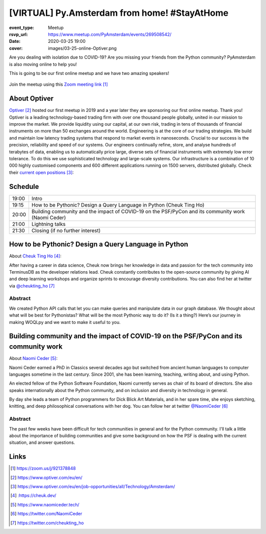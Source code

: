 [VIRTUAL] Py.Amsterdam from home! #StayAtHome
=============================================

:event_type: Meetup
:rsvp_url: https://www.meetup.com/PyAmsterdam/events/269508542/
:date: 2020-03-25 19:00
:cover: images/03-25-online-Optiver.png

Are you dealing with isolation due to COVID-19?
Are you missing your friends from the Python community?
PyAmsterdam is also moving online to help you!

This is going to be our first online meetup and we have two amazing speakers!


.. figure:: {static}/images/03-25-online-Optiver.png
  :alt: Python Online meetup March 2020
  :width: 80%

Join the meetup using this `Zoom meeting link`_

About Optiver
-------------

Optiver_ hosted our first meetup in 2019 and
a year later they are sponsoring our first online meetup.
Thank you!
Optiver is a leading technology-based trading firm with over one thousand people globally,
united in our mission to improve the market.
We provide liquidity using our capital, at our own risk,
trading in tens of thousands of financial instruments on more than 50 exchanges around the world.
Engineering is at the core of our trading strategies.
We build and maintain low latency trading systems that respond to market events in nanoseconds.
Crucial to our success is the precision, reliability and speed of our systems.
Our engineers continually refine, store, and analyse hundreds of terabytes of data,
enabling us to automatically price large, diverse sets of financial instruments with extremely low error tolerance.
To do this we use sophisticated technology and large-scale systems.
Our infrastructure is a combination of 10 000 highly customised components and
600 different applications running on 1500 servers, distributed globally.
Check their `current open positions`_:


Schedule
------------------------

.. table::
   :class: schedule-table

   ===== =
   19:00 Intro
   19:15 How to be Pythonic? Design a Query Language in Python (Cheuk Ting Ho)
   20:00 Building community and the impact of COVID-19 on the PSF/PyCon and its community work (Naomi Ceder)
   21:00 Lightning talks
   21:30 Closing (if no further interest)
   ===== =



How to be Pythonic? Design a Query Language in Python
-----------------------------------------------------

About `Cheuk Ting Ho`_:

After having a career in data science,
Cheuk now brings her knowledge in data and
passion for the tech community into TerminusDB as the developer relations lead.
Cheuk constantly contributes to the open-source community by giving AI and
deep learning workshops and organize sprints to encourage diversity contributions.
You can also find her at twitter via `@cheukting_ho`_



Abstract
~~~~~~~~

We created Python API calls that let you can make queries and manipulate data in our graph database.
We thought about what will be best for Pythonistas?
What will be the most Pythonic way to do it?
(Is it a thing?) Here’s our journey in making WOQLpy and we want to make it useful to you.

Building community and the impact of COVID-19 on the PSF/PyCon and its community work
--------------------------------------------------------------------------------------

About `Naomi Ceder`_:

Naomi Ceder earned a PhD in Classics several decades ago but
switched from ancient human languages to computer languages sometime in the last century.
Since 2001, she has been learning, teaching, writing about, and using Python.

An elected fellow of the Python Software Foundation, Naomi currently serves as chair of
its board of directors. She also speaks internationally about the Python community,
and on inclusion and diversity in technology in general.

By day she leads a team of Python programmers for Dick Blick Art Materials,
and in her spare time, she enjoys sketching, knitting, and deep philosophical
conversations with her dog.
You can follow her at twitter `@NaomiCeder`_

Abstract
~~~~~~~~

The past few weeks have been difficult for tech communities in general
and for the Python community. I'll talk a little about the importance
of building communities and give some background on how the PSF is
dealing with the current situation, and answer questions.

Links
-----

.. _Zoom meeting link: https://zoom.us/j/921378848
.. _Optiver: https://www.optiver.com/eu/en/
.. _current open positions: https://www.optiver.com/eu/en/job-opportunities/all/Technology/Amsterdam/
.. _Cheuk Ting Ho: : https://cheuk.dev/
.. _Naomi Ceder: https://www.naomiceder.tech/
.. _@NaomiCeder: https://twitter.com/NaomiCeder
.. _@cheukting_ho: https://twitter.com/cheukting_ho

.. target-notes::

